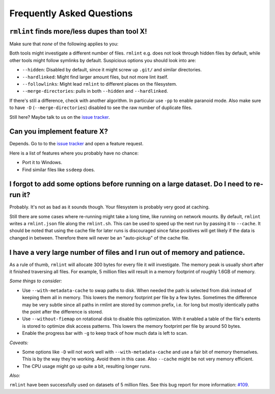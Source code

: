 Frequently Asked Questions
==========================

``rmlint`` finds more/less dupes than tool **X**!
-------------------------------------------------

Make sure that *none* of the following applies to you:

Both tools might investigate a different number of files. ``rmlint`` e.g. does not
look through hidden files by default, while other tools might follow symlinks
by default. Suspicious options you should look into are:

* ``--hidden``: Disabled by default, since it might screw up ``.git/`` and similar directories.
* ``--hardlinked``: Might find larger amount files, but not more lint itself.
* ``--followlinks``: Might lead ``rmlint`` to different places on the filesystem.
* ``--merge-directories``: pulls in both ``--hidden`` and ``--hardlinked``.

If there's still a difference, check with another algorithm. In particular use
``-pp`` to enable paranoid mode. Also make sure to have ``-D``
(``--merge-directories``) disabled to see the raw number of duplicate files.

Still here? Maybe talk to us on the `issue tracker`_.

Can you implement feature **X**?
--------------------------------

Depends. Go to to the `issue tracker`_ and open a feature request.

Here is a list of features where you probably have no chance:

- Port it to Windows.
- Find similar files like ``ssdeep`` does.

.. _`issue tracker`: https://github.com/sahib/rmlint/issues

I forgot to add some options before running on a large dataset. Do I need to re-run it?
---------------------------------------------------------------------------------------

Probably. It's not as bad as it sounds though. Your filesystem is probably very
good at caching. 

Still there are some cases where re-running might take a long time, like running
on network mounts. By default, ``rmlint`` writes a ``rmlint.json`` file along
the ``rmlint.sh``. This can be used to speed up the next run by passing it to
``--cache``. It should be noted that using the cache file for later runs is
discouraged since false positives will get likely if the data is changed in
between. Therefore there will never be an "auto-pickup" of the cache file.

I have a very large number of files and I run out of memory and patience.
-------------------------------------------------------------------------

As a rule of thumb, ``rmlint`` will allocate 300 bytes for every file it will
investigate. The memory peak is usually short after it finished traversing all
files. For example, 5 million files will result in a memory footprint of roughly
1.6GB of memory.

*Some things to consider:*

- Use ``--with-metadata-cache`` to swap paths to disk. When needed the path is
  selected from disk instead of keeping them all in memory. This lowers the 
  memory footprint per file by a few bytes. Sometimes the difference may be
  very subtle since all paths in rmlint are stored by common prefix, i.e. for long
  but mostly identically paths the point after the difference is stored.
- Use ``--without-fiemap`` on rotational disk to disable this optimization. With
  it enabled a table of the file's extents is stored to optimize disk access
  patterns. This lowers the memory footprint per file by around 50 bytes.
- Enable the progress bar with ``-g`` to keep track of how much data is left to
  scan.

*Caveats:*

- Some options like ``-D`` will not work well with ``--with-metadata-cache`` and
  use a fair bit of memory themselves. This is by the way they're working. Avoid
  them in this case. Also ``--cache`` might be not very memory efficient.
- The CPU usage might go up quite a bit, resulting longer runs.

*Also:*

``rmlint`` have been successfully used on datasets of 5 million files. See this
bug report for more information: `#109`_.

.. _`#109`: https://github.com/sahib/rmlint/issues/109
